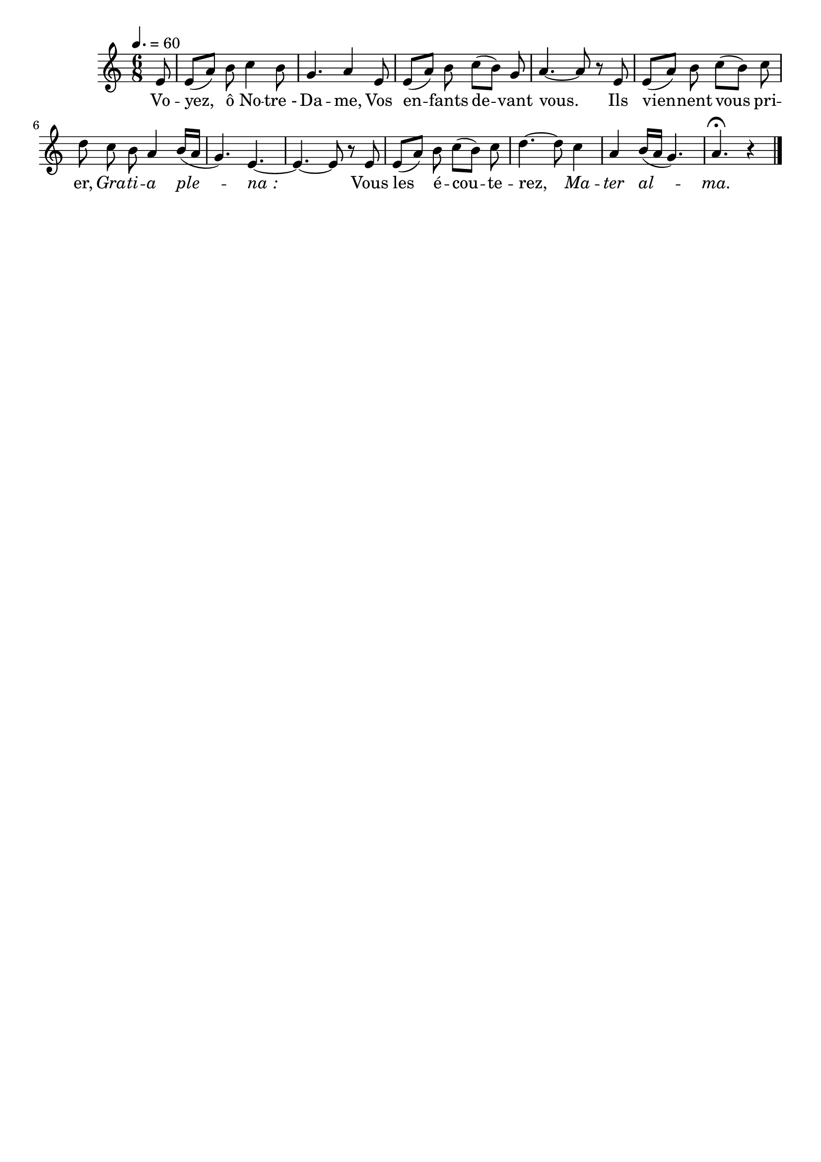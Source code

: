 \version "2.16"
\language "français"

\header {
  tagline = ""
  composer = ""
}

MetriqueArmure = {
  \tempo 4.=60
  \time 6/8
  \key do \major
}

italique = { \override Score . LyricText #'font-shape = #'italic }

roman = { \override Score . LyricText #'font-shape = #'roman }

MusiqueI = \relative do' {
  \partial 8
  mi8 | mi8[( la]) si do4 si8 | sol4. la4
  mi8 | mi8[( la]) si do[( si]) sol | la4.~ la8 r
  mi8 | mi8[( la]) si do[( si]) do | re8
  do8 si la4 si16[( la] | sol4.) mi~ | mi4.~ mi8 r
  mi8 | mi8[( la]) si do[( si]) do | re4.~ re8
  do4 | la4 si16[( la] sol4.) | la4.\fermata r4 \bar "|."
}

%MusiqueII = \relative do'' {
%}

ParolesI = \lyricmode {
  Vo -- yez, ô No -- tre_- Da -- me,
  Vos en -- fants de -- vant vous.
  Ils vien -- nent vous pri -- er,
  \italique
  Gra -- ti -- a ple -- na_:
  \roman
  Vous les é -- cou -- te -- rez,
  \italique
  Ma -- ter al -- ma.
}

\score{
  <<
    \new Staff <<
      \set Staff.midiInstrument = "flute"
      \set Staff.autoBeaming = ##f
      \override Score.PaperColumn #'keep-inside-line = ##t
      \MetriqueArmure
      \new Voice = "I" {%\voiceOne
        \MusiqueI
      }
      \new Lyrics \lyricsto I {
        \ParolesI
      }
%      \new Voice = "II" {\voiceTwo
%        \MusiqueII
%      }
    >>
  >>
  \layout{}
  \midi{}
}
